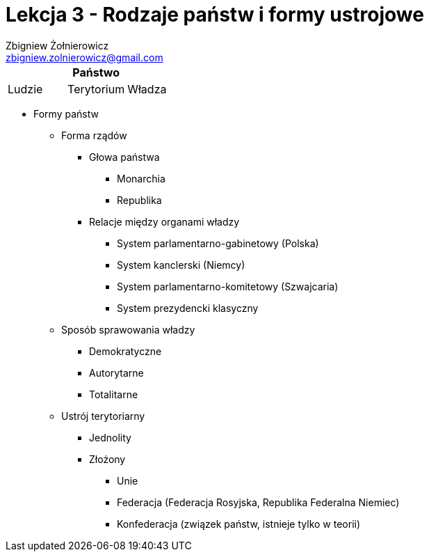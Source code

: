 = Lekcja 3 - Rodzaje państw i formy ustrojowe
:Author: Zbigniew Żołnierowicz
:Email: zbigniew.zolnierowicz@gmail.com

[options="header,footer"]
|====
3+^| Państwo
|Ludzie |Terytorium |Władza
|====

* Formy państw
** Forma rządów
*** Głowa państwa
**** Monarchia
**** Republika
*** Relacje między organami władzy
**** System parlamentarno-gabinetowy (Polska)
**** System kanclerski (Niemcy)
**** System parlamentarno-komitetowy (Szwajcaria)
**** System prezydencki klasyczny
** Sposób sprawowania władzy
**** Demokratyczne
**** Autorytarne
**** Totalitarne
** Ustrój terytoriarny
*** Jednolity
*** Złożony
**** Unie
**** Federacja (Federacja Rosyjska, Republika Federalna Niemiec)
**** Konfederacja (związek państw, istnieje tylko w teorii)